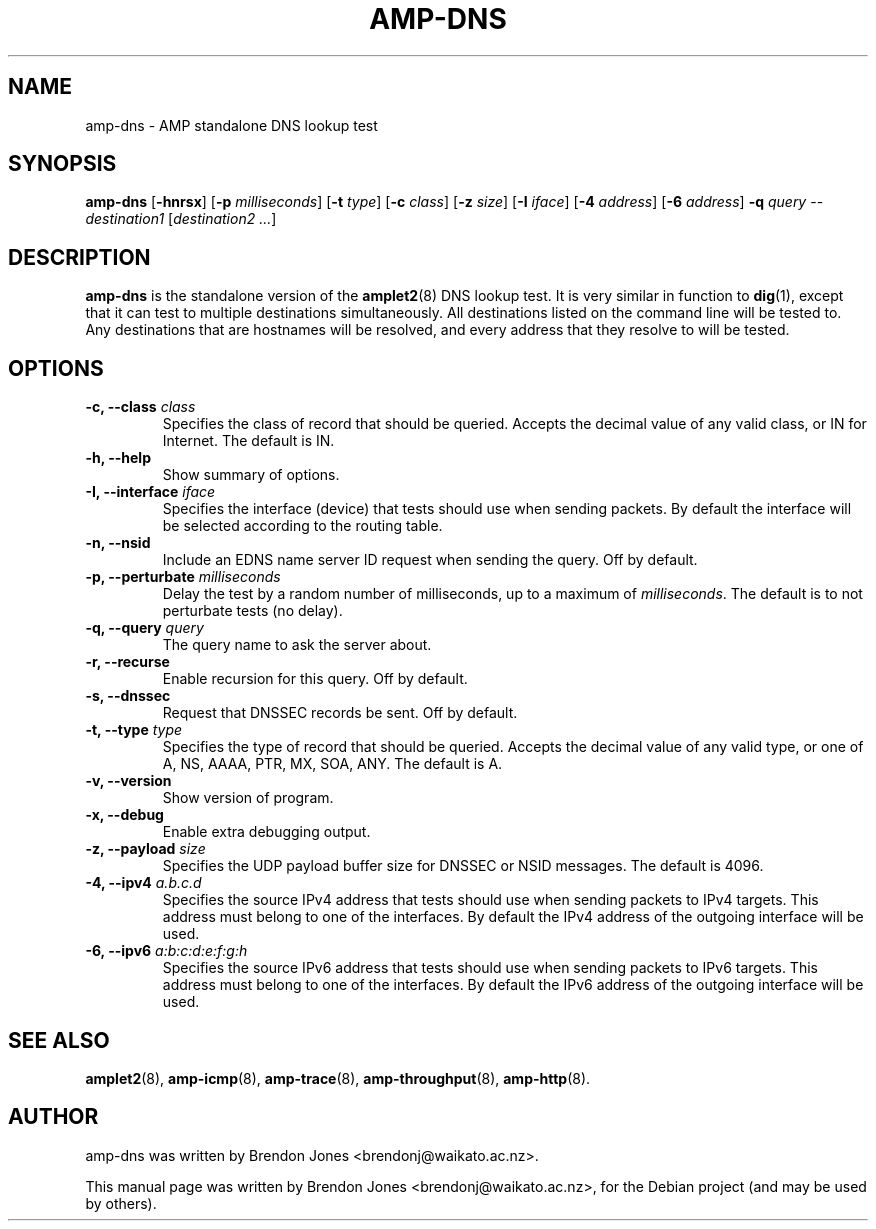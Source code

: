 .\"                                      Hey, EMACS: -*- nroff -*-
.\" First parameter, NAME, should be all caps
.\" Second parameter, SECTION, should be 1-8, maybe w/ subsection
.\" other parameters are allowed: see man(7), man(1)
.TH AMP-DNS 8 "Mar 11, 2014" "amplet2-client" "The Active Measurement Project"
.\" Please adjust this date whenever revising the manpage.
.\"
.\" Some roff macros, for reference:
.\" .nh        disable hyphenation
.\" .hy        enable hyphenation
.\" .ad l      left justify
.\" .ad b      justify to both left and right margins
.\" .nf        disable filling
.\" .fi        enable filling
.\" .br        insert line break
.\" .sp <n>    insert n+1 empty lines
.\" for manpage-specific macros, see man(7)
.SH NAME
amp-dns \- AMP standalone DNS lookup test
.SH SYNOPSIS
\fBamp-dns\fR [\fB-hnrsx\fR] [\fB-p \fImilliseconds\fB\fR] [\fB-t \fItype\fB\fR] [\fB-c \fIclass\fB\fR] [\fB-z \fIsize\fB\fR] [\fB-I \fIiface\fB\fR] [\fB-4 \fIaddress\fB\fR] [\fB-6 \fIaddress\fB\fR] \fB-q \fIquery\fB\fR -- \fIdestination1\fR [\fIdestination2\fR \fI...\fR]
.SH DESCRIPTION
.\" TeX users may be more comfortable with the \fB<whatever>\fP and
.\" \fI<whatever>\fP escape sequences to invode bold face and italics,
.\" respectively.
\fBamp-dns\fP is the standalone version of the \fBamplet2\fP(8)
DNS lookup test. It is very similar in function to \fBdig\fR(1),
except that it can
test to multiple destinations simultaneously. All destinations listed on the
command line will be tested to. Any destinations that are hostnames will be
resolved, and every address that they resolve to will be tested.
.SH OPTIONS
.TP
\fB-c, --class \fIclass\fB\fR
Specifies the class of record that should be queried. Accepts the decimal
value of any valid class, or IN for Internet. The default is IN.
.TP
\fB-h, --help\fR
Show summary of options.
.TP
\fB-I, --interface \fIiface\fB\fR
Specifies the interface (device) that tests should use when sending packets.
By default the interface will be selected according to the routing table.
.TP
\fB-n, --nsid\fR
Include an EDNS name server ID request when sending the query. Off by default.
.TP
\fB-p, --perturbate \fImilliseconds\fB\fR
Delay the test by a random number of milliseconds, up to a maximum of \fImilliseconds\fR. The default is to not perturbate tests (no delay).
.TP
\fB-q, --query \fIquery\fB\fR
The query name to ask the server about.
.TP
\fB-r, --recurse\fR
Enable recursion for this query. Off by default.
.TP
\fB-s, --dnssec\fR
Request that DNSSEC records be sent. Off by default.
.TP
\fB-t, --type \fItype\fB\fR
Specifies the type of record that should be queried. Accepts the decimal
value of any valid type, or one of A, NS, AAAA, PTR, MX, SOA, ANY.
The default is A.
.TP
\fB-v, --version\fR
Show version of program.
.TP
\fB-x, --debug\fR
Enable extra debugging output.
.TP
\fB-z, --payload \fIsize\fB\fR
Specifies the UDP payload buffer size for DNSSEC or NSID messages. The default
is 4096.
.TP
\fB-4, --ipv4 \fIa.b.c.d\fB\fR
Specifies the source IPv4 address that tests should use when sending packets to
IPv4 targets. This address must belong to one of the interfaces.
By default the IPv4 address of the outgoing interface will be used.
.TP
\fB-6, --ipv6 \fIa:b:c:d:e:f:g:h\fB\fR
Specifies the source IPv6 address that tests should use when sending packets to
IPv6 targets. This address must belong to one of the interfaces.
By default the IPv6 address of the outgoing interface will be used.

.SH SEE ALSO
.BR amplet2 (8),
.BR amp-icmp (8),
.BR amp-trace (8),
.BR amp-throughput (8),
.BR amp-http (8).

.SH AUTHOR
amp-dns was written by Brendon Jones <brendonj@waikato.ac.nz>.
.PP
This manual page was written by Brendon Jones <brendonj@waikato.ac.nz>,
for the Debian project (and may be used by others).
